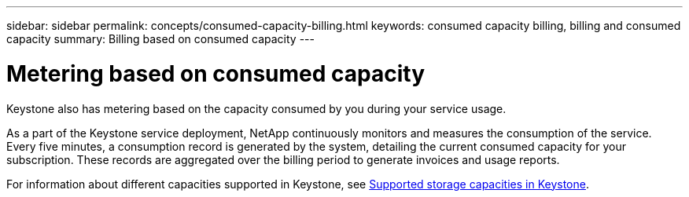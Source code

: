 ---
sidebar: sidebar
permalink: concepts/consumed-capacity-billing.html
keywords: consumed capacity billing, billing and consumed capacity
summary: Billing based on consumed capacity
---

= Metering based on consumed capacity
:hardbreaks:
:nofooter:
:icons: font
:linkattrs:
:imagesdir: ../media/

[.lead]
Keystone also has metering based on the capacity consumed by you during your service usage.

As a part of the Keystone service deployment, NetApp continuously monitors and measures the consumption of the service. Every five minutes, a consumption record is generated by the system, detailing the current consumed capacity for your subscription. These records are aggregated over the billing period to generate invoices and usage reports.

For information about different capacities supported in Keystone, see link:../concepts/supported-storage-capacity.html[Supported storage capacities in Keystone].
